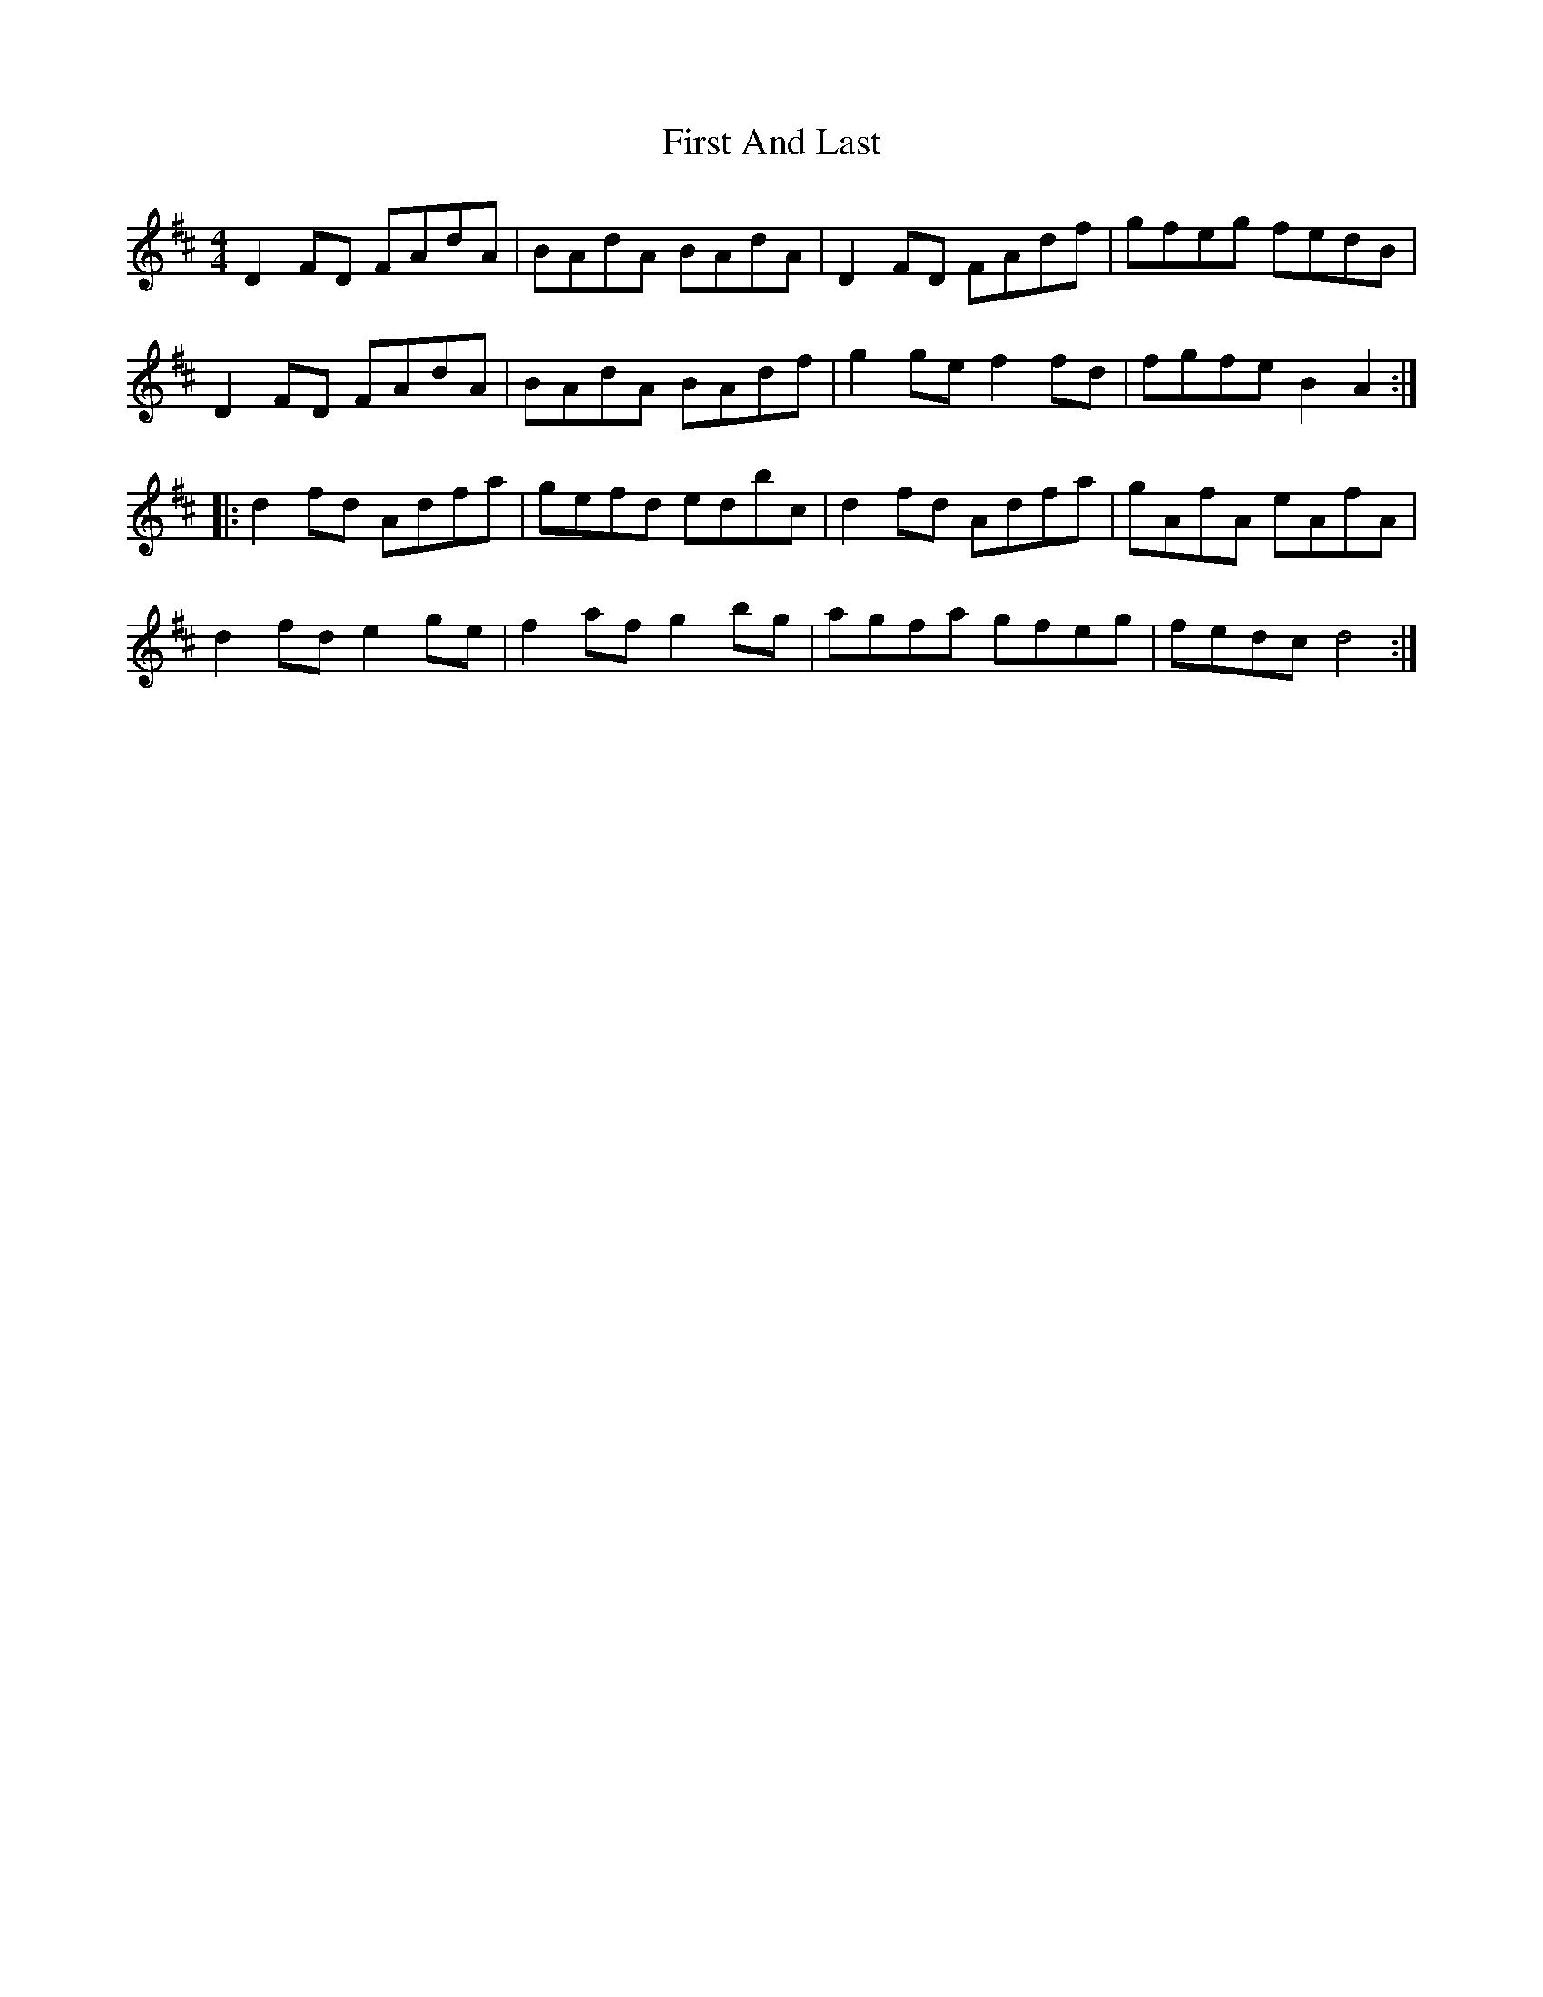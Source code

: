 X: 13120
T: First And Last
R: reel
M: 4/4
K: Dmajor
D2 FD FAdA|BAdA BAdA|D2 FD FAdf|gfeg fedB|
D2 FD FAdA|BAdA BAdf|g2 ge f2 fd|fgfe B2 A2:|
|:d2 fd Adfa|gefd edbc|d2 fd Adfa|gAfA eAfA|
d2 fd e2 ge|f2 af g2 bg|agfa gfeg|fedc d4:|

